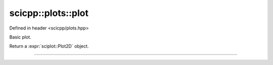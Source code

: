 .. _plots_plot:

scicpp::plots::plot
====================================

Defined in header <scicpp/plots.hpp>

Basic plot.

Return a :expr:`sciplot::Plot2D` object.

--------------------------------------

.. function:: template <typename XArray, typename YArray> \
              auto plot(const XArray &x, const YArray &y)
